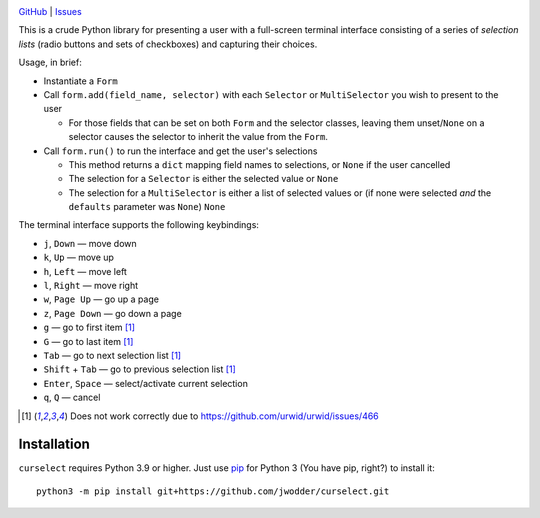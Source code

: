 |repostatus| |ci-status| |license|

.. |repostatus| image:: https://www.repostatus.org/badges/latest/concept.svg
    :target: https://www.repostatus.org/#concept
    :alt: Project Status: Concept – Minimal or no implementation has been done
          yet, or the repository is only intended to be a limited example,
          demo, or proof-of-concept.

.. |ci-status| image:: https://github.com/jwodder/curselect/actions/workflows/test.yml/badge.svg
    :target: https://github.com/jwodder/curselect/actions/workflows/test.yml
    :alt: CI Status

.. |license| image:: https://img.shields.io/github/license/jwodder/curselect.svg
    :target: https://opensource.org/licenses/MIT
    :alt: MIT License

`GitHub <https://github.com/jwodder/curselect>`_
| `Issues <https://github.com/jwodder/curselect/issues>`_

This is a crude Python library for presenting a user with a full-screen
terminal interface consisting of a series of *selection lists* (radio buttons
and sets of checkboxes) and capturing their choices.

Usage, in brief:

- Instantiate a ``Form``

- Call ``form.add(field_name, selector)`` with each ``Selector`` or
  ``MultiSelector`` you wish to present to the user

  - For those fields that can be set on both ``Form`` and the selector classes,
    leaving them unset/``None`` on a selector causes the selector to inherit
    the value from the ``Form``.

- Call ``form.run()`` to run the interface and get the user's selections

  - This method returns a ``dict`` mapping field names to selections, or
    ``None`` if the user cancelled
  - The selection for a ``Selector`` is either the selected value or ``None``
  - The selection for a ``MultiSelector`` is either a list of selected values
    or (if none were selected *and* the ``defaults`` parameter was ``None``)
    ``None``

The terminal interface supports the following keybindings:

.. role:: kbd(literal)

- :kbd:`j`, :kbd:`Down` — move down
- :kbd:`k`, :kbd:`Up` — move up
- :kbd:`h`, :kbd:`Left` — move left
- :kbd:`l`, :kbd:`Right` — move right
- :kbd:`w`, :kbd:`Page Up` — go up a page
- :kbd:`z`, :kbd:`Page Down` — go down a page
- :kbd:`g` — go to first item [#broken]_
- :kbd:`G` — go to last item [#broken]_
- :kbd:`Tab` — go to next selection list [#broken]_
- :kbd:`Shift` + :kbd:`Tab` — go to previous selection list [#broken]_
- :kbd:`Enter`, :kbd:`Space` — select/activate current selection
- :kbd:`q`, :kbd:`Q` — cancel

.. [#broken] Does not work correctly due to
   https://github.com/urwid/urwid/issues/466

Installation
============
``curselect`` requires Python 3.9 or higher.  Just use `pip
<https://pip.pypa.io>`_ for Python 3 (You have pip, right?) to install it::

    python3 -m pip install git+https://github.com/jwodder/curselect.git
